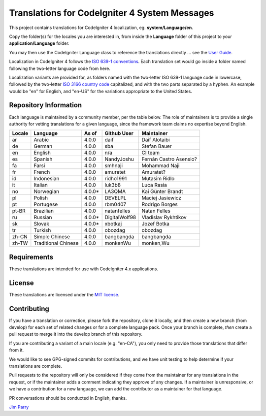 ##############################################
Translations for CodeIgniter 4 System Messages
##############################################

This project contains translations for CodeIgniter 4
localization, eg. **system/Language/en**.

Copy the folder(s) for the locales you are interested in,
from inside the **Language** folder of this project to your
**application/Language** folder.

You may then use the CodeIgniter Language class to reference the translations
directly ... see the `User Guide <https://codeigniter4.github.io/CodeIgniter4/outgoing/localization.html>`_.

Localization in CodeIgniter 4 follows the `ISO 639-1 conventions <https://en.wikipedia.org/wiki/List_of_ISO_639-1_codes>`_.
Each translation set would go inside a folder named following the two-letter language code from here.

Localization variants are provided for, as folders named with the two-letter ISO 639-1 language code in lowercase, followed by the two-letter `ISO 3166 country code <https://en.wikipedia.org/wiki/ISO_3166-1>`_ capitalized, and with the two parts separated by a hyphen. An example would be "en" for English, and "en-US" for the variations appropriate to the United States.

**********************
Repository Information
**********************

Each language is maintained by a community member, per the table below.
The role of maintainers is to provide a single authority for vetting
translations for a given language, since the framework team claims no
expertise beyond English.


========  ===================  ===========  =================  =========================
Locale    Language             As of        Github User        Maintainer
========  ===================  ===========  =================  =========================
ar        Arabic               4.0.0        daif               Daif Alotaibi
de        German               4.0.0        sba                Stefan Bauer
en        English              4.0.0        n/a                CI team
es        Spanish              4.0.0        NandyJoshu         Fernán Castro Asensio?
fa        Farsi                4.0.0        smhnaji            Mohammad Naji
fr        French               4.0.0        amuratet           Amuratet?
id        Indonesian           4.0.0        ridho1991          Mutasim Ridlo
it        Italian              4.0.0        luk3b8             Luca Rasia
no        Norwegian            4.0.0*       LA3QMA             Kai Günter Brandt
pl        Polish               4.0.0        DEVELPL            Maciej Jasiewicz
pt        Portugese            4.0.0        rbm0407            Rodrigo Borges
pt-BR     Brazilian            4.0.0        natanfelles        Natan Felles
ru        Russian              4.0.0*       DigitalWolf98      Vladislav Rykhtikov
sk        Slovak               4.0.0*       xbotkaj            Jozef Botka
tr        Turkish              4.0.0        obozdag            obozdag
zh-CN     Simple Chinese       4.0.0        bangbangda         bangbangda
zh-TW     Traditional Chinese  4.0.0        monkenWu           monken,Wu
========  ===================  ===========  =================  =========================

************
Requirements
************

These translations are intended for use with CodeIgniter 4.x applications.

*******
License
*******

These translations are licensed under the `MIT license <license.txt>`_.

************
Contributing
************

If you have a translation or correction, please fork the repository, clone it
locally, and then create a new branch (from develop)
for each set of related changes or for
a complete language pack. Once your branch is complete, *then* create a pull
request to merge it into the develop branch of this repository.

If you are contributing a variant of a main locale (e.g. "en-CA"), you
only need to provide those translations that differ from it.

We would like to see GPG-signed commits for contributions,
and we have unit testing to help determine if your translations are complete.

Pull requests to the repository will only be considered if they come from
the maintainer for any translations in the request, or if the maintainer
adds a comment indicating they approve of any changes.
If a maintainer is unresponsive, or we have a contribution for a new
language, we can add the contributor as a maintainer for that language.

PR conversations should be conducted in English, thanks.

`Jim Parry <admin@codeigniter.com>`_
